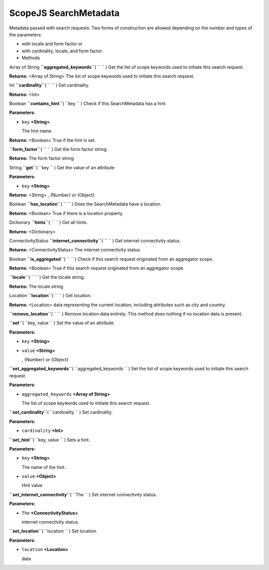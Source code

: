 .. _sdk_scopejs_searchmetadata:
ScopeJS SearchMetadata
======================


Metadata passed with search requests. Two forms of construction are
allowed depending on the number and types of the parameters:

-  with locale and form factor or
-  with cardinality, locale, and form factor.

-  Methods

Array of String **``aggregated_keywords``**\ ( ``  `` )
Get the list of scope keywords used to initiate this search request.

**Returns:** <Array of String>
The list of scope keywords used to initiate this search request.

Int **``cardinality``**\ ( ``  `` )
Get cardinality.

**Returns:** <Int>

Boolean **``contains_hint``**\ ( ``key `` )
Check if this SearchMetadata has a hint.

**Parameters:**

-  ``key`` **<String>**

   The hint name.

**Returns:** <Boolean>
True if the hint is set.

**``form_factor``**\ ( ``  `` )
Get the form factor string.

**Returns:**
The form factor string

String **``get``**\ ( ``key `` )
Get the value of an attribute

**Parameters:**

-  ``key`` **<String>**

**Returns:** <String>
, {Number} or {Object}

Boolean **``has_location``**\ ( ``  `` )
Does the SearchMetadata have a location.

**Returns:** <Boolean>
True if there is a location property.

Dictionary **``hints``**\ ( ``  `` )
Get all hints.

**Returns:** <Dictionary>

ConnectivityStatus **``internet_connectivity``**\ ( ``  `` )
Get internet connectivity status.

**Returns:** <ConnectivityStatus>
The internet connectivity status.

Boolean **``is_aggregated``**\ ( ``  `` )
Check if this search request originated from an aggregator scope.

**Returns:** <Boolean>
True if this search request originated from an aggregator scope.

**``locale``**\ ( ``  `` )
Get the locale string.

**Returns:**
The locale string

Location **``location``**\ ( ``  `` )
Get location.

**Returns:** <Location>
data representing the current location, including attributes such as
city and country.

**``remove_location``**\ ( ``  `` )
Remove location data entirely. This method does nothing if no location
data is present.

**``set``**\ ( ``key, value `` )
Set the value of an attribute

**Parameters:**

-  ``key`` **<String>**
-  ``value`` **<String>**

   , {Number} or {Object}

**``set_aggregated_keywords``**\ ( ``aggregated_keywords `` )
Set the list of scope keywords used to initiate this search request.

**Parameters:**

-  ``aggregated_keywords`` **<Array of String>**

   The list of scope keywords used to initiate this search request.

**``set_cardinality``**\ ( ``cardinality `` )
Set cardinality.

**Parameters:**

-  ``cardinality`` **<Int>**

**``set_hint``**\ ( ``key, value `` )
Sets a hint.

**Parameters:**

-  ``key`` **<String>**

   The name of the hint.

-  ``value`` **<Object>**

   Hint value

**``set_internet_connectivity``**\ ( ``The `` )
Set internet connectivity status.

**Parameters:**

-  ``The`` **<ConnectivityStatus>**

   internet connectivity status.

**``set_location``**\ ( ``location `` )
Set location.

**Parameters:**

-  ``location`` **<Location>**

   data

